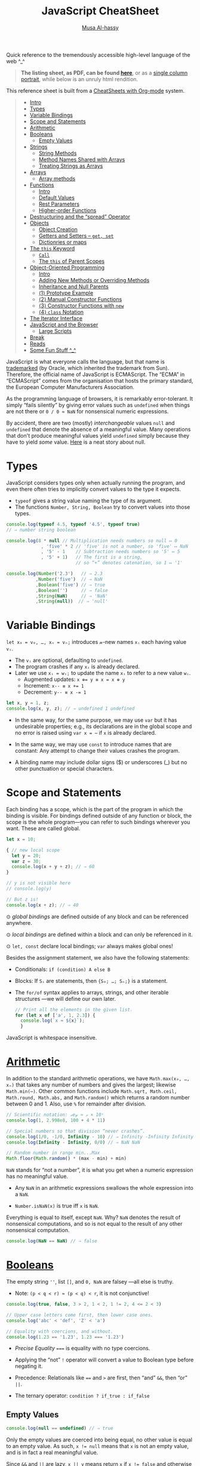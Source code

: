 # Created 2020-03-13 Fri 05:54
#+OPTIONS: toc:nil d:nil
#+OPTIONS: toc:nil
#+OPTIONS: toc:nil d:nil
#+TITLE: JavaScript CheatSheet
#+AUTHOR: [[http://www.cas.mcmaster.ca/~alhassm/][Musa Al-hassy]]
#+export_file_name: README.org

Quick reference to the tremendously accessible high-level language of the web ^_^

#+begin_quote
*The listing sheet, as PDF, can be found
 [[https://alhassy.github.io/JavaScriptCheatSheet/CheatSheet.pdf][here]]*,
 or as a [[https://alhassy.github.io/JavaScriptCheatSheet/CheatSheet_Portrait.pdf][single column portrait]],
 while below is an unruly html rendition.
#+end_quote

This reference sheet is built from a
[[https://github.com/alhassy/CheatSheet][CheatSheets with Org-mode]]
system.

#+toc: headlines 2
#+macro: blurb Quick reference to the tremendously accessible high-level language of the web ^_^

#+latex_header: \usepackage{titling,parskip}
#+latex_header: \usepackage{eufrak} % for mathfrak fonts
#+latex_header: \usepackage{multicol,xparse,newunicodechar}

#+latex_header: \usepackage{etoolbox}

#+latex_header: \newif\iflandscape
#+latex_header: \landscapetrue

#+latex_header_extra: \iflandscape \usepackage[landscape, margin=0.5in]{geometry} \else \usepackage[margin=0.5in]{geometry} \fi

#+latex_header: \def\cheatsheetcols{2}
#+latex_header: \AfterEndPreamble{\begin{multicols}{\cheatsheetcols}}
#+latex_header: \AtEndDocument{ \end{multicols} }

#+latex_header: \let\multicolmulticols\multicols
#+latex_header: \let\endmulticolmulticols\endmulticols
#+latex_header: \RenewDocumentEnvironment{multicols}{mO{}}{\ifnum#1=1 #2 \def\columnbreak{} \else \multicolmulticols{#1}[#2] \fi}{\ifnum#1=1 \else \endmulticolmulticols\fi}

#+latex_header: \def\maketitle{}
#+latex: \fontsize{9}{10}\selectfont

#+latex_header: \def\cheatsheeturl{}

#+latex_header: \usepackage[dvipsnames]{xcolor} % named colours
#+latex: \definecolor{grey}{rgb}{0.5,0.5,0.5}

#+latex_header: \usepackage{color}
#+latex_header: \definecolor{darkgreen}{rgb}{0.0, 0.3, 0.1}
#+latex_header: \definecolor{darkblue}{rgb}{0.0, 0.1, 0.3}
#+latex_header: \hypersetup{colorlinks,linkcolor=darkblue,citecolor=darkblue,urlcolor=darkgreen}

#+latex_header: \setlength{\parindent}{0pt}


#+latex_header: \def\cheatsheetitemsep{-0.5em}
#+latex_header: \let\olditem\item
#+latex_header_extra: \def\item{\vspace{\cheatsheetitemsep}\olditem}

#+latex_header: \usepackage{CheatSheet/UnicodeSymbols}

#+latex_header: \makeatletter
#+latex_header: \AtBeginEnvironment{minted}{\dontdofcolorbox}
#+latex_header: \def\dontdofcolorbox{\renewcommand\fcolorbox[4][]{##4}}
#+latex_header: \makeatother



#+latex_header: \RequirePackage{fancyvrb}
#+latex_header: \DefineVerbatimEnvironment{verbatim}{Verbatim}{fontsize=\scriptsize}


#+latex_header: \def\cheatsheeturl{https://github.com/alhassy/JavaScriptCheatSheet}

#+latex_header: \def\cheatsheetcols{2}
#+latex_header: \landscapetrue
#+latex_header: \def\cheatsheetitemsep{-0.5em}

#+latex_header: \newunicodechar{𝑻}{\ensuremath{T}}
#+latex_header: \newunicodechar{⊕}{\ensuremath{\oplus}}
#+latex_header: \newunicodechar{≈}{\ensuremath{\approx}}

#+latex_header: \newunicodechar{𝓍}{\ensuremath{x}}
#+latex_header: \newunicodechar{𝓎}{\ensuremath{y}}
#+latex_header: \newunicodechar{𝓈}{\ensuremath{s}}
#+latex_header: \newunicodechar{𝓌}{\ensuremath{w}}
#+latex_header: \newunicodechar{𝓋}{\ensuremath{v}}

#+latex_header: \newunicodechar{ʸ}{\ensuremath{^y}}
#+latex_header: \newunicodechar{₋}{\ensuremath{_{-}}}
#+latex_header: \newunicodechar{₁}{\ensuremath{_1}}

#+begin_quote
- [[#intro][Intro]]
- [[#types][Types]]
- [[#variable-bindings][Variable Bindings]]
- [[#scope-and-statements][Scope and Statements]]
- [[#arithmetic][Arithmetic]]
- [[#booleans][Booleans]]
  - [[#empty-values][Empty Values]]
- [[#strings][Strings]]
  - [[#string-methods][String Methods]]
  - [[#method-names-shared-with-arrays][Method Names Shared with Arrays]]
  - [[#treating-strings-as-arrays][Treating Strings as Arrays]]
- [[#arrays][Arrays]]
  - [[#array-methods][Array methods]]
- [[#functions][Functions]]
  - [[#intro-1][Intro]]
  - [[#default-values][Default Values]]
  - [[#rest-parameters][Rest Parameters]]
  - [[#higher-order-functions][Higher-order Functions]]
- [[#destructuring-and-the-spread-operator][Destructuring and the “spread” Operator]]
- [[#objects][Objects]]
  - [[#object-creation][Object Creation]]
  - [[#getters-and-setters----get-set][Getters and Setters -- ~get, set~]]
  - [[#dictionries-or-maps][Dictionries or maps]]
- [[#the-this-keyword][The ~this~ Keyword]]
  - [[#call][~Call~]]
  - [[#the-this-of-parent-scopes][The ~this~ of Parent Scopes]]
- [[#object-oriented-programming][Object-Oriented Programming]]
  - [[#intro-2][Intro]]
  - [[#adding-new-methods-or-overriding-methods][Adding New Methods or Overriding Methods]]
  - [[#inheritance-and-null-parents][Inheritance and Null Parents]]
  - [[#1-prototype-example][⟨1⟩ Prototype Example]]
  - [[#2-manual-constructor-functions][⟨2⟩ Manual Constructor Functions]]
  - [[#3-constructor-functions-with-new][⟨3⟩ Constructor Functions with ~new~]]
  - [[#4-class-notation][⟨4⟩ ~class~ Notation]]
- [[#the-iterator-interface][The Iterator Interface]]
- [[#javascript-and-the-browser][JavaScript and the Browser]]
  - [[#large-scripts][Large Scripts]]
- [[#break][Break]]
- [[#reads][Reads]]
- [[#some-fun-stuff-_][Some Fun Stuff ^_^]]
#+end_quote

#+latex: \vspace{1em}

JavaScript is what everyone calls the language, but that name is [[https://softwareengineering.stackexchange.com/questions/135905/legal-ramifications-of-use-of-the-javascript-trademark][trademarked]] (by
Oracle, which inherited the trademark from Sun). Therefore, the official name of
JavaScript is ECMAScript. The “ECMA” in “ECMAScript” comes from the organisation
that hosts the primary standard, the European Computer Manufacturers
Association.

As the programming language of browsers, it is remarkably error-tolerant. It
simply “fails silently” by giving error values such as ~undefined~ when things
are not there or ~0 / 0 ≈ NaN~ for nonsensical numeric expressions.

By accident, there are two (mostly) /interchangeable/ values ~null~ and
~undefined~ that denote the absence of a meaningful value. Many operations that
don't produce meaningful values yield ~undefined~ simply because they have to
yield /some/ value. [[https://funcall.blogspot.com/2007/11/in-kingdom-of-nouns.html?m=1][Here]] is a neat story about null.

#+latex: \vspace{-1em}
* Types

JavaScript considers types only when actually running the program, and even
there often tries to implicitly convert values to the type it expects.

- ~typeof~ gives a string value naming the type of its argument.
- The functions ~Number, String, Boolean~ try to convert values into those
  types.
#+begin_src js
  console.log(typeof 4.5, typeof '4.5', typeof true)
  // ⇒ number string boolean

  console.log(8 * null // Multiplication needs numbers so null ↦ 0
               , 'five' * 2 // 'five' is not a number, so 'five' ↦ NaN
               , '5' - 1    // Subtraction needs numbers so '5' ↦ 5
               , '5' + 1)   // The first is a string, 
                            // so “+” denotes catenation, so 1 ↦ '1'

  console.log(Number('2.3')   // ⇒ 2.3
             ,Number('five')  // ⇒ NaN
             ,Boolean('five') // ⇒ true
             ,Boolean('')     // ⇒ false
             ,String(NaN)     // ⇒ 'NaN'
             ,String(null))  // ⇒ 'null'
#+end_src

#+results: 
: 2.3 NaN true false NaN null
#+latex: \vspace{-1em}
* Variable Bindings

~let x₀ = v₀, …, xₙ = vₙ;~ introduces 𝓃-new names ~xᵢ~ each having value ~vᵢ~.
- The ~vᵢ~ are optional, defaulting to ~undefined~.
- The program crashes if any ~xᵢ~ is already declared.
- Later we use ~xᵢ = wᵢ;~ to update the name ~xᵢ~ to refer to a new value
  ~wᵢ~.
  - Augmented updates: ~x ⊕= y ≡ x = x ⊕ y~
  - Increment: ~x-- ≡ x += 1~
  - Decrement: ~y-- ≡ x -= 1~

#+begin_src js
  let x, y = 1, z;
  console.log(x, y, z); // ⇒ undefined 1 undefined
#+end_src

- In the same way, for the same purpose, we may use ~var~ but it has undesirable
  properties; e.g., its declarations are in the global scope and no error is
  raised using ~var x = ⋯~ if ~x~ is already declared.

- In the same way, we may use ~const~ to introduce names that are constant: Any
  attempt to change their values crashes the program.

- A binding name may include dollar signs ($) or underscores (_) but no other
  punctuation or special characters.

* Scope and Statements

Each binding has a scope, which is the part of the program in which
the binding is visible. For bindings defined outside of any function
or block, the scope is the whole program—you can refer to such
bindings wherever you want. These are called global.

#+begin_parallel
#+begin_src js
  let x = 10;

  { // new local scope
    let y = 20;
    var z = 30;
    console.log(x + y + z); // ⇒ 60
  }

  // y is not visible here
  // console.log(y)

  // But z is!
  console.log(x + z); // ⇒ 40
#+end_src

#+latex: \columnbreak

#+latex: \vspace{2em}
⊙ /global bindings/ are defined outside of any block and can be referenced anywhere.

#+latex: \vspace{1em}
⊙ /local bindings/ are defined within a block and can only be referenced in it.

#+latex: \vspace{1em}
⊙ =let, const= declare local bindings;  =var= always makes global ones!
#+end_parallel


Besides the assignment statement, we also have the following statements:
- Conditionals:
  ~if (condition) A else B~
- Blocks:
  If ~Sᵢ~ are statements, then ~{S₀; …; Sₙ;}~ is a statement.
- The ~for/of~ syntax applies to arrays, strings, and other iterable structures
  ---we will define our own later.  
  #+begin_src js
    // Print all the elements in the given list.
    for (let x of ['a', 1, 2.3]) {
      console.log(`x ≈ ${x}`);
      }
  #+end_src

JavaScript is whitespace insensitive.

#+latex: \vspace{-1em}
* [[https://developer.mozilla.org/en-US/docs/Web/JavaScript/Reference/Global_Objects/Number][Arithmetic]]

In addition to the standard arithmetic operations, we have ~Math.max(x₀, …, xₙ)~
that takes any number of numbers and gives the largest; likewise ~Math.min(⋯)~.
Other common functions include ~Math.sqrt, Math.ceil, Math.round, Math.abs,~ and
~Math.random()~ which returns a random number between 0 and 1.
Also, use ~%~ for remainder after division.

#+begin_src js
  // Scientific notation: 𝓍e𝓎 ≈ 𝓍 × 10ʸ
  console.log(1, 2.998e8, 100 + 4 * 11)

  // Special numbers so that division “never crashes”.
  console.log(1/0, -1/0, Infinity - 10) // ⇒ Infinity -Infinity Infinity
  console.log(Infinity - Infinity, 0/0) // ⇒ NaN NaN

  // Random number in range min...Max
  Math.floor(Math.random() * (max - min) + min)
#+end_src

~NaN~ stands for “not a number”, it is what you get when a numeric expression
    has no meaningful value.

- Any ~NaN~ in an arithmetic expressions swallows the whole expression into a ~NaN~.

- ~Number.isNaN(x)~ is true iff ~x~ is ~NaN~.

Everything is equal to itself, except ~NaN~. Why? ~NaN~ denotes the result of
nonsensical computations, and so is not equal to the result of any other
nonsensical computation.
#+begin_src js
  console.log(NaN == NaN) // ⇒ false
#+end_src

#+results: 
: false

* [[https://developer.mozilla.org/en-US/docs/Web/JavaScript/Reference/Global_Objects/Boolean][Booleans]]

The empty string =''=, list =[]=, and ~0, NaN~ are falsey ---all else is truthy.
- Note: ~(p < q < r) ≈ (p < q) < r~, it is not conjunctive!

#+begin_src js
  console.log(true, false, 3 > 2, 1 < 2, 1 != 2, 4 <= 2 < 3)

  // Upper case letters come first, then lower case ones.
  console.log('abc' < 'def', 'Z' < 'a')

  // Equality with coercions, and without.
  console.log(1.23 == '1.23', 1.23 === '1.23')
#+end_src

#+results: 
: true false true true true true false
: true true
: true false


- /Precise Equality/ ~===~ is equality with no type coercions.

- Applying the “not” =!= operator will convert a value to Boolean type before negating
  it.

- Precedence: Relationals like ~==~ and ~>~ are first, then “and” ~&&~, then “or” ~||~.

- The ternary operator: =condition ? if_true : if_false=

** Empty Values

#+begin_src js
  console.log(null == undefined) // ⇒ true
#+end_src

#+results: 
: true


Only the empty values are coerced into being equal, no other value
is equal to an empty value. As such, ~x != null~ means that ~x~ is not an
empty value, and is in fact a real meaningful value.

Since ~&&~ and ~||~ are lazy, ~x || y~ means return ~x~ if ~x != false~
and otherwise return ~y~; i.e., /give me x if it's non-empty, else y/.

Likewise, ~x && y~ means /give me y, if x is nonempty, else give me the particular
empty value x/.

#+begin_src js
  console.log( 4  == 3   && 4   // 3 is truthy 
             ,''  == ''  && 4   // '' is falsey
             ,'H' == 'H' && 4   // 'H' is truthy
             , 0  == 0   && 4   // 0 is falsey
             , 4  == 0   || 4   // 0 is falsey
             )
#+end_src

#+results: 
* [[https://developer.mozilla.org/en-US/docs/Web/JavaScript/Reference/Global_Objects/String][Strings]]

Any pair of matching single-quotes, backticks, or double-quotes will produce a
string literal. However, backticks come with extra support: They can span
multiple lines and produce /formatted strings/, where an expression can be
evaluated if it is enclosed in ~${⋯}~.

#+begin_src js
  console.log(`half of 100 is ${100 / 2}`) // ⇒ half of 100 is 50
#+end_src

** String Methods

- ~s.repeat(𝓃)~ ≈ Get a new string by gluing 𝓃-copies of the string 𝓈.
- Trim removes spaces, newlines, tabs, and other whitespace from the start and end of a string.
  #+begin_src js
    console.log("  okay \n ".trim()); // ⇒ okay
  #+end_src
- ~s.toUpperCase()~ and ~s.toLowerCase()~ to change case.
- ~𝓈.padStart(𝓁, 𝓅)~ ≈ Ensure 𝓈 is of length ≥ 𝓁 by padding it with 𝓅 at the start.
  #+begin_src js
    console.log(String(6).padStart(3, "0")); // ⇒ 006
  #+end_src
- ~𝓈.replace(/./g, c => p(c) ? f(c) : '')~ ≈ Keep only the characters that
  satisfy predicate ~p~, then transform them via ~f~.
  #+begin_src js
    let s = 'abcde'.replace(/./g, c => 'ace'.includes(c) ? c.toUpperCase() : '')
    console.log(s); // ⇒ ACE
  #+end_src

** Method Names Shared with Arrays

The following methods also apply to arrays.
- ~s.length~ ⇒ Length of string
- ~s[𝒾]~ ⇒ Get the 𝒾-th character from the start
  - Unless ~0 ≤ 𝒾 < s.length~, we have ~s[𝒾] = undefined~.
- ~s.concat(t)~ ⇒ Glue together two strings into one longer string; i.e., ~s + t~.
  #+begin_src js
    console.log(('cat' + 'enation').toUpperCase()) // ⇒ CATENATION
  #+end_src
- ~s.includes(t)~ ⇒ Does ~s~ contain ~t~ as a substring?
- ~s.indexOf(t)~ ⇒ Where does substring ~t~ start in ~s~, or -1 if it's not in ~s~.
  - To search from the end instead of the start, use ~lastIndexOf~.
- ~s.slice(𝓂,𝓃)~ ⇒ Get the substring between indices 𝓂 (inclusive) and 𝓃 (exclusive).
  - 𝓃 is optional, defaulting to ~s.length~.
  - If 𝓃 is negative, it means start from the end: ~s.slice(-𝓃) ≈ s.slice(s.length - 𝓃)~.
  - ~s.slice()~ ⇒ Gives a copy of ~s~.

** Treating Strings as Arrays

- There is no character type, instead characters are just strings of length 1.
- You can “split” a string on every occurrence of another string to get a list
  of words, and which you can “join” to get a new sentence. ~𝓈.split(𝒹).join(𝒹) ≈ 𝓈~.
- To treat a string as an array of characters, so we can apply array only methods such
  as ~f = reverse~, we can use split and join:
  | ~𝓈.split('').f().join('')~ |
- Keeping certain characters is best done with regular expressions.

* [[https://developer.mozilla.org/en-US/docs/Web/JavaScript/Reference/Global_Objects/Array][Arrays]]
Array indexing, ~arr[𝒾]~, yields the 𝒾-th element from the start; i.e., the
number of items to skip; whence ~arr[0]~ is the first element.

#+begin_parallel
#+begin_src js
  let numbers = [];

  numbers.push(2);
  numbers.push(5);
  numbers.push(7);

  // or 
  numbers = [2, 5, 7]

  console.log(numbers[2]); // ⇒ 7
  let last = numbers.pop() // ⇒ 7
  console.log(numbers) // ⇒ [ 2, 5 ]

  // ⇒ undefined
  console.log(numbers[2]);

  // Is an element in the array? No.
  console.log(numbers.includes(7)) 

  numbers  = numbers.concat('ola')
  console.log(numbers)
  // ⇒ [ 2, 5, 'ola' ]

  console.log(numbers.reverse()) 
  // ⇒ [ 'ola', 5, 2 ]
#+end_src

#+results: 
: 7
: [ 2, 5 ]
: undefined
: false
: [ 2, 5, 'ola' ]
: [ 'ola', 5, 2 ]
#+end_parallel

#+latex: \vspace{-1em}
(*Stack*) The push method adds values to the end of an array, and the pop method
does the opposite, removing the last value in the array and returning it.
(*Queue*) The corresponding methods for adding and removing things at the start
of an array are called ~unshift~ and ~shift~, respectively.

Arrays have the following methods, which behave similar to the string ones from earlier.
| ~length~ | ~concat~ | ~includes~ | ~indexOf~ | ~lastIndexOf~ | ~slice~ |

One difference is that unlike string's ~indexOf~, which searches for substrings, array's
~indexOf~ searches for a specific value, a single element.

#+begin_src js
  console.log([1, 2, 3, 2, 1].indexOf(2));     // ⇒ 1
  console.log([1, 2, 3, 2, 1].lastIndexOf(2)); // ⇒ 3
#+end_src

The ~concat~ method can be used to glue arrays together to create a new array,
similar to what the ~+~ operator does for strings.
- If you pass ~concat~ an argument that is not an array, that value will be added
  to the new array as if it were a one-element array. This is a ~push~.

~Array(𝓃).fill(𝓍)~ ≈ Get a new array of 𝓃-copies of element 𝓍.
** Array methods

#+latex: \vspace{1em}

- ~xs.forEach(a)~ to loop over the elements in an array and perform action ~a~.
- ~xs.filter(p)~ returns a new array containing only the elements that pass the predicate ~p~.
- ~xs.map(f)~  transforms an array by putting each element through the function ~f~.
- ~xs.reduce(f, e)~ combines all the elements in an array into a single value. 
  - We can omit the starting value ~e~ if the array ~xs~ is non-empty,
    in which case ~e~ is taken to be the first element ~xs[0]~.
- ~xs.some(p)~ tests whether any element matches a given predicate function ~p~.
  - ~xs.every(p)~ tests if every element of ~xs~ satisfies ~p~.
- ~xs.findIndex(p)~ finds the position of the first element that matches the predicate ~p~.

With the exception of ~forEach~, the above functions do not modify the array
they are given.

#+begin_src js
  // Print the elements of the given array
  [`a`, `b`, `c`].forEach(l => console.log(l));

  // ∃/∀
  console.log([1, 2, 3].some(e => e == 2))  // true
  console.log([1, 2, 3].every(e => e == 2)) // false

  // Sum the elements of an array
  console.log([1, 2, 3, 4].reduce((soFar, current) => soFar + current)); // ⇒ 10

  // flatten an array of arrays
  let flatten = (xss) => xss.reduce((sofar, xs) => sofar.concat(xs), [])

  let arrays = [[1, 2, 3], [4, 5], [6]]; 
  console.log(flatten(arrays)) // ⇒ [ 1, 2, 3, 4, 5, 6 ]
#+end_src

Higher-order functions start to shine when you need to compose operations.

* [[https://developer.mozilla.org/en-US/docs/Web/JavaScript/Reference/Global_Objects/Function][Functions]]

Function values can do all the things that other values can do; i.e., they can
be used in arbitrary expressions; e.g., a binding that holds a function is still
just a regular binding and can, if not constant, be assigned a new value.

- A ~function~ definition is a regular binding where the value of the binding is a
  function.

  Functions declared using the top-level ~function~ keyword may be used before
  their declarations.

#+begin_parallel


#+begin_src js
  const square = function(x) {
    return x * x;
  };

  console.log(square(12)); // ⇒ 144
#+end_src

#+begin_src js
  // Shorter way to define functions
  console.log(square2(12));
  function square2(x) {
    return x * x;
  }
#+end_src
#+end_parallel

#+latex: \vspace{-0.5em}
- A ~return~ keyword without an expression after it will cause the
  function to return ~undefined~.

- Functions that don’t have a ~return~ statement at all, similarly return
  ~undefined~.

- Declaring ~function f (⋯) {⋯}~ will not raise a warning if the name ~f~
  is already in use ---similar to ~var~.

- One may also define functions using “arrow” notation: ~(x₀, …, xₙ) => ⋯~.
  - When there is only one parameter name, you can omit the parentheses around
    the parameter list.
  - If the body is a single expression, rather than a (multi-line) block in
    braces, that expression will be returned from the function.

  So, these two definitions of square do the same thing:  
  #+begin_src js
    const square1 = (x) => { return x * x; };
    const square2 =  x  => x * x;
  #+end_src

#+latex: \vspace{-0.5em}
As will be seen, arrow functions are [[https://stackoverflow.com/a/34361380/3550444][not exactly]] the same as declared functions.

*JavaScript is extremely fault-tolerant:* If we give a function more arguments
than it needs, the extra arguments are just ignored.
If we give it too few arguments, the missing arguments are assigned ~undefined~.

#+begin_src js
  // Extra arguments are ignored
  console.log(square(4, true, "hedgehog")); // ⇒ 16

  // No longer a function!
  square = 'g'
#+end_src
** Default Values

(*Default Values*)
If you write an = operator after a parameter, followed by an expression, the
value of that expression will replace the argument when it is not given.

#+begin_src js
  let square = (x = 1) => x * x;
  console.log(square(3)); // ⇒ 9
  console.log(square());  // ⇒ 1
#+end_src

** Rest Parameters

(*Rest Parameters*)
It can be useful for a function to accept any number of arguments. For example,
~Math.max~ computes the maximum of all the arguments it is given. To write such
a function, you put three dots before the function’s last parameter, which is called
“the rest parameter” and it is treated as an array containing all further arguments.

#+begin_parallel
#+begin_src js
  function max(...numbers) {
    let result = -Infinity;
    for (let number of numbers) {
      if (number > result)
        result = number;
    }
    return result;
  }

  console.log(max(4, 1, 9, -2));  // ⇒ 9
#+end_src
#+latex: \columnbreak
You can use a similar three-dot notation to call a function with an array of arguments.
#+latex: \vspace{1em}
#+begin_src js
  let numbers = [5, 1, 7];
  console.log(max(...numbers));
  // ⇒ 7
#+end_src
#+end_parallel

This “spreads” out the array into the function call, passing its elements as
separate arguments. It is possible to include an array like that along with
other arguments, as in ~max(9, ...numbers, 2)~.

** Higher-order Functions

*Higher-order functions* allow us to abstract over actions, not just values.
They come in several forms. 

For example, we can have functions that create new functions.
#+begin_src js
  let greaterThan   = n => (m => m > n);
  let greaterThan10 = greaterThan(10);
  console.log(greaterThan10(11)); // ⇒ true
#+end_src

And we can have functions that change other functions. (*Decorators*)

#+begin_src js
  function noisy(f) {
    return (...args) => {
      let result = f(...args);
      console.log(`Called: ${f.name}(${args}) ≈ ${result}`);
      return result;
    };
  }
  noisy(Math.min)(3, 2, 1); // Called: min(3,2,1) ≈ 1
#+end_src

We can even write functions that provide new types of control flow.

#+begin_parallel
#+begin_src js
  function unless(test, then) {
    if (!test) then();
  }
#+end_src
#+latex: \columnbreak
#+begin_src js
  let n = 8;
  unless(n % 2 == 1, () => {
      console.log(n, "is even");
    });
  // ⇒ 8 is even
#+end_src
#+end_parallel

#+latex: \vspace{-2em}
* Destructuring and the “spread” Operator

If you know the value you are binding is an array/object, you can use []/{} brackets
to “look inside” of the value, binding its contents.

#+latex: \vspace{-0.3em}
One of the reasons the ~doit~ function below is awkward to read is that we have
a binding pointing at our array, but we’d much prefer to have bindings for the
elements of the array, whence the second definition of ~doit~.

#+latex: \vspace{-0.3em}
#+begin_src js
  let xs = [9, 11, 22, 666, 999];

  // The following are the same.
  function doit(xs){ return xs[0] + xs[1] + xs[2]; }
  function doit([x, y, z]) {return x + y + z; }
  //
  // Only first three items accessed in “doit”; extra args are ignored as usual.
  console.log(doit(xs)) 

  // Destructuring to get first three elements and remaining
  let x = xs[0], y = xs[1], z = xs[2], ws = xs.slice(3);
  console.log(x, y, z, ws) // ⇒ 9 11 22 [ 666, 999 ]
  // Nice! Same thing.
  let [a, b, c, ...ds] = xs 
  console.log(a, b, c, ds) // ⇒ 9 11 22 [ 666, 999 ]

  // Destructuring to get first and remaining elements
  let [head, ...tail] = xs
  console.log(head, tail) // ⇒ 9 [ 11, 22, 666, 999 ]

  // Destructuring on an object to get two properties and the remaining subobject 
  let {name, age, ...more} = {name: "Musa", age: 72, x: 1, y: 2}
  console.log(name, age, more) // ⇒ Musa 72 { x: 1, y: 2 }

  // Destructuring: Simultaneous assignment!
  var p = 1, q = 2    // ⇒ 1, 2
  var [p, q] = [q, p] // swap them
  console.log(p, q)   // ⇒ 2, 1

  // Unpacking: f(...[x₀, …, xₙ]) ≈ f(x₀, …, xₙ)
  console.log(Math.min(...xs)) // ⇒ 9

  // Unpacking: Merging arrays/objects
  let ys = [1, ...xs, 2, 3] // ⇒ 1, 9, 11, 22, 666, 999, 2, 3
  let zs = {w: 0, ...more, z: 3} // ⇒ { w: 0, x: 1, y: 2, z: 3 }

  // Updating a property, a key-value pair
  zs = {...zs, w: -1} // ⇒ { w: -1, x: 1, y: 2, z: 3 }
#+end_src

Note that if you try to destructure ~null~ or ~undefined~, you get an error,
much as you would if you directly try to access a property of those values.

#+begin_src js
     let {x₀, …, xₙ, ...𝓌} = 𝓋                                       
  ≡ let x₀ = 𝓋.x₀, …, xₙ = 𝓋.xₙ; 𝓌 = 𝓋; delete 𝓌.x₀, …, delete 𝓌.xₙ
#+end_src

As usual, in arrow functions, we may destructure according to the shape
of the elements of the array; e.g., if they are lists of at least length 2
we use ~(soFar, [x, y]) => ⋯~. This may be useful in higher order functions
such as ~map, filter, reduce~.

* [[https://developer.mozilla.org/en-US/docs/Web/JavaScript/Reference/Global_Objects/Object][Objects]]

Objects and arrays (which are a specific kind of object) provide ways to group
several values into a single value. Conceptually, this allows us to put a bunch
of related things in a bag and run around with the bag, instead of wrapping our
arms around all of the individual things and trying to hold on to them
separately. These “things” are called /properties/.

Arrays are just a kind of object specialised for storing sequences of things.

** Object Creation

Values of the type /object/ are arbitrary collections of properties. One way to
create an object is by using braces as an expression that lists properties as /“name:value”/
pairs.

1. Almost all JavaScript /values/ have properties. The exceptions are ~null~ and
   ~undefined~. If you try to access a property on one of these nonvalues, you get
   an error. Properties are accessed using ~value.prop~ or ~value["prop"]~.

2. Whereas ~value.x~ fetches the property of value named /x/, ~value[e]~ tries to
   evaluate the expression ~e~ and uses the result, converted to a string, as the
   property name.

3. The dot notation only works with properties whose names look like valid
   (variable) binding names. So if you want to access a property named ~2~ or ~John
      Doe~, you must use square brackets: ~value[2]~ or ~value["John Doe"]~.

4. Unless ~value~ contains a property ~x~, we have ~value.x ≈ undefined~.
   - Hence, out of bounds indexing results in ~undefined~.

5. Notice that the ~this~ keyword allows us to refer to other parts of /this/
   object literal. Above, ~info~ used the ~person~ object's information, whereas
   ~speak~ did not. The ~“this”~ keyword is covered in more detail below.

6. Variables names in an object literal, like ~languages~, denote a shorthand
   for a property with the same and value, but otherwise is no longer related to
   that binding.

   This is useful if we want multiple objects to have the same binding; e.g.,
   with ~let x = ⋯, a = {name: 'a', x}, b = {name: 'b', x}~, both objects have
   a ~x~ property: ~a.x~ and ~b.x~.

7. We cannot dynamically attach new properties to the atomic types String, Number, Boolean;   
   e.g., ~let x = 2; x.vest = 'purple'; console.log(x.vest);~ prints ~undefined~.
   We can write it, but they “don't stick”.

8. Below, we could have begun with the empty object then added properties dynamically:
   ~let person = {}; person.name = `musa`; person.age = 29; …~.

#+latex: \columnbreak
#+begin_src js
  let languages = ['js', 'python', 'lisp']
  let person = { name: 'musa'
               , age: 27
               , 'favourite number': 1
               , languages // Shorthand for “languages: ['js', 'python', 'lisp']”
               , age: 29  // Later bindings override earlier ones.
               // Two ways to attach methods; the second is a shorthand.
               , speak: () => `Salamun Alaykum! Hello!`
               , info () { return `${this.name} is ${this.age} years old!`; }
               };

  console.log(person.age) // ⇒ 29

  // Trying to access non-existent properties
  // Reading a property that doesn’t exist will give you the value undefined.
  console.log(person.height) // ⇒ undefined
              
  // Is the property “name” in object “person”?
  console.log('name' in person); // ⇒ true

  // Updating a (computed) property
  let prop = 'favourite' + ' ' + 'number'
  person['favourite number'] = 1792       
  console.log(person[prop]) // ⇒ 1792

  // Dynamically adding a new property
  person.vest = 'purple'
  console.log(person.vest) // ⇒ purple

  // Discard a property
  delete person['favourite number']

  // Get the list of property names that an object *currently* has.
  console.log(Object.keys(person)) // ⇒ [ 'name', 'age', 'languages', 'vest' ]

  // Variables can contribute to object definitions, but are otherwise unrelated.
  languages = ['C#', 'Ruby', 'Prolog']
  console.log(person.languages) // ⇒ [ 'js', 'python', 'lisp' ]

  // Calling an object's methods
  console.log(person.speak()) // ⇒ Salamun Alaykum! Hello!
  console.log(person.info())  // ⇒ musa is 29 years old!
#+end_src

** Getters and Setters -- ~get, set~

You can define getters and setters to secretly call methods every time an
object’s property is accessed. E.g., below ~num~ lets you read and write
~value~ as any number, but internally the getter method is called which only
shows you the value's remainder after division by the modulus property.

#+latex: \vspace{-1em}
#+begin_src js
  let num = { modulus: 10
            , get value() { return this._secret % this.modulus; }
            , set value(val) { this._secret = val; } }
#+end_src

#+begin_parallel
#+begin_src js
  num.value = 99
  console.log(num._secret) // ⇒ 99
#+end_src
#+latex: \columnbreak
#+begin_src js
  console.log(num.value) // ⇒ 9
  num.modulus = 12;
  console.log(num.value) // ⇒ 3
#+end_src
#+end_parallel

#+latex: \vspace{-1.5em}
- Exercise: Make an object ~num~ such that ~num.value~ varies, returning
  a random number less than 100, each time it's accessed.

Using ~get, set~ is a way to furnish prototypes with well-behaved properties
that are readable or writable, or both.

** Dictionries or maps

An object can also be used as a /“key:value”/ dictionary: When we ‘look-up’ a key,
we find a particular value. E.g., with ~ages = {mark: 12, james: 23, larry: 42}~
we use ~ages.mark~ to find Mark's age.

Similarly, objects can be used to simulate /keyword arguments/ in function calls.

#+latex: \vspace{-1em}
* The ~this~ Keyword

Usually a method needs to do something with the object it was called on. When a
function is called as a method --- looked up as a property and immediately
called, as in ~object.method()~ —-- the binding called ~this~ in its body
automatically points at the object that it was called on.

#+begin_src js
  function speak(line) {
    console.log(`The ${this.type} rabbit says '${line}'`);
  }
  let whiteRabbit  = {type: "white", speak};
  let hungryRabbit = {type: "hungry", speak};

  whiteRabbit.speak("Hola!"); // ⇒ The white rabbit says 'Hola!'
  hungryRabbit.speak("Hey!")  // ⇒ The hungry rabbit says 'Hey!'
#+end_src

** ~Call~
You can think of ~this~ as an extra parameter that is passed in a different way.
If you want to pass it explicitly, you can use a function’s ~call~ method, which
takes the ~this~ value as its first argument and treats further arguments as
normal parameters.

#+begin_src js
  speak.call(hungryRabbit, "Burp!");
  // ⇒ The hungry rabbit says 'Burp!'
#+end_src

With ~call~, an object can use a method belonging to another object. E.g., below
we use ~whiteRabbit~'s speaking method with its ~this~ keywords referring to
~exoticRabbit~.

#+begin_src js
  let exoticRabbit = {type: 'exotic'}

  whiteRabbit.speak.call(exoticRabbit, `Jambo!`) 
  // ⇒ The exotic rabbit says 'Jambo!'
#+end_src

#+results: 

** The ~this~ of Parent Scopes
Since each function has its own ~this~ binding, whose value depends on the way it
is called, you cannot refer to the ~this~ of the wrapping scope in a regular
function defined with the function keyword.

Arrow functions are different ---they do not bind their own ~this~ but can see the
~this~ binding of the scope around them. Thus, you can do something like the
following code, which references ~this~ from inside a local function:
#+begin_src js
  function normalise() {
    console.log(this.coords.map(n => n / this.length));
  }
  normalise.call({coords: [0, 2, 3], length: 5}); // ⇒ [0, 0.4, 0.6]
#+end_src

If we had written the argument to ~map~ using the ~function~ keyword, the code wouldn’t work.

* Object-Oriented Programming

In English, /prototype/ means a preliminary model of something from which
other forms are developed or /copied/. As such, a /prototypical/ object
is an object denoting the original or typical form of something.

In addition to their properties, JavaScript objects also have prototype ---i.e.,
another object that is used as a source of additional properties. When an object
gets a request for a property that it does not have, its prototype will be
searched for the property, then the prototype’s prototype, and so on.

- ~Object.getPrototypeOf(x)~ returns the prototype of an object ~x~.

For example, arrays are derived from ~Array.prototype~ which is derived from
~Object.prototype~ ---which is the great ancestral prototype, the entity behind
almost all object. ~Object.prototype~ provides a few methods that show up in all
objects, such as ~toString~, which converts an object to a string representation.

- We can use the ~Object.getOwnPropertyNames(x)~ to get all the property names
  linked to object ~x~.

It is occasionally useful to know whether an object was derived from a specific
class. For this, JavaScript provides a binary operator called ~instanceof~.
Almost every object is an instance of Object.

- ~𝓍 instanceof 𝓎  ≈  Object.getPrototypeOf(𝓍) == 𝓎.prototype~

#+begin_src js
   // “Object” includes “toString”, and some other technical utilities.
   console.log(Object.getOwnPropertyNames(Object.prototype))

  // Some true facts
  console.log( {}       instanceof Object
             , []       instanceof Array
             , Math.max instanceof Function
             , Math.max instanceof Object) // Since Function derives from Object

  // “Object” has no parent prototype.
  console.log(Object.getPrototypeOf(Object.prototype)); // ⇒ null
#+end_src
** Adding New Methods or Overriding Methods

(*Extension Methods / Open Classes*) To attach a new property to a ‘kind’ of
object, we simply need to attach it to the prototype ---since all those ‘kinds’
of objects use the prototype's properties.
Let's attach a new method that can be used with /any/ array.   

#+latex: \vspace{-0.5em}
#+begin_src js
  Array.prototype.max = function () { 
     console.log('ola'); return Math.max(...this)
     }

  console.log([3,1,5].max()); // ⇒ Prints “ola”, returns 5

  console.log(Object.getOwnPropertyNames(Array.prototype))
  // ⇒ Includes length, slice, …, and our new “max” from above
#+end_src

When you call the ~String~ function (which converts a value to a string) on an
object, it will call the ~toString~ method on that object to try to create a
meaningful string from it.

#+latex: \vspace{-0.5em}
#+begin_src js
  Array.prototype.toString = function() { return this.join(' and '); };
  console.log(String([1, 2, 3])) // ⇒ 1 and 2 and 3
#+end_src

(*Overriding*)
When you add a property to an object, whether it is present in the prototype or
not, the property is added to the object itself. If there was already a property
with the same name in the prototype, this property will no longer affect the
object, as it is now hidden behind the object’s own property.
#+latex: \vspace{-0.5em}

#+begin_parallel
#+begin_src js
  Array.prototype.colour = 'purple'

  let xs = [1, 2, 3]
  console.log(xs.colour) // ⇒ purple
#+end_src
#+latex: \columnbreak
#+begin_src js
  xs.colour = 'green'
  console.log(xs.colour) // ⇒ green

  console.log(Array.prototype.colour)
  // ⇒ purple 
#+end_src
#+end_parallel

#+latex: \vspace{-1em}

** Inheritance and Null Parents

You can use ~Object.create~ to create an object with a specific prototype.
The default prototype is ~Object.prototype~. For the most part,
~Object.create(someObject) ≈ { ...someObject }~; i.e., we /copy/ the properties
of ~someObject~ into an empty object, thereby treating ~someObject~ as a prototype
from which we will build more sophisticated objects.

Unlike other object-oriented languages where ~Object~ sits as the ancestor of /all/
objects, in JavaScript it is possible to create objects with no prototype parent!

#+begin_src js
  // Empty object that *does* derive from “Object”
  let basic = {}
  console.log( basic instanceof Object // ⇒ true
             , "toString" in basic)    // ⇒ true

  // Empty object that does not derive from “Object”
  let maximal = Object.create(null);
  console.log( maximal instanceof Object // ⇒ false
             , "toString" in maximal)    // ⇒ false
#+end_src

** ⟨1⟩ Prototype Example                                            :classes:

Prototypes let us define properties that are the same for all instances,
but properties that differ per instance are stored directly in the objects themselves.
E.g., the prototypical person acts as a container for the properties that are shared
by all people. An individual person object, like ~kathy~ below, contains properties
that apply only to itself, such as its name, and derives shared properties from
its prototype.

#+latex: \vspace{-0.5em}
#+begin_src js
  // An example object prototype
  let prototypicalPerson    = {};
  prototypicalPerson._world = 0;
  prototypicalPerson.speak  = function () {
    console.log(`I am ${this.name}, a ${this.job}, in a world of `
                 + `${prototypicalPerson._world} people.`) }
  prototypicalPerson.job = `farmer`;
  
  // Example use: Manually ensure the necessary properties are setup
  // and then manually increment the number of people in the world.
  let person = Object.create(prototypicalPerson);
  person.name = `jasim`;
  prototypicalPerson._world++;
  person.speak() // ⇒ I am jasim, a farmer, in a world of 1 people.

  // Another person requires just as much setup
  let kathy = { ...prototypicalPerson }; // Same as “Object.create(⋯)”
  kathy.name = `kathy`;
  prototypicalPerson._world++;
  kathy.speak() // ⇒ I am kathy, a farmer, in a world of 2 people.
#+end_src
** ⟨2⟩ Manual Constructor Functions                                 :classes:

#+latex: \vspace{0.5em}
| /Classes are prototypes along with constructor functions!/ |

A /class/ defines the shape of a kind of object; i.e., what properties it has;
e.g., a Person can ~speak~, as all people can, but should have its own ~name~
property to speak of. This idea is realised as a prototype along with a
/constructor/ function that ensures an instance object not only derives from the
proper prototype but also ensures it, itself, has the properties that instances
of the class are supposed to have.

#+begin_src js
  let prototypicalPerson    = {};
  prototypicalPerson._world = 0;
  prototypicalPerson.speak  = function () {
    console.log(`I am ${this.name}, a ${this.job}, in a world of `
                 + `${prototypicalPerson._world} people.`) }

  function makePerson(name, job = `farmer`) {
    let person  = Object.create(prototypicalPerson);
    person.name = name;
    person.job  = job;
    prototypicalPerson._world++;
    return person;
  }

  // Example use
  let jasim = makePerson(`jasim`);
  jasim.speak() // I am jasim, a farmer, in a world of 1 people.
  makePerson(`kathy`).speak() // I am kathy, a farmer, in a world of 2 people.
#+end_src

#+results: 
: I am jasim, a farmer, in a world of 1 people.
: I am kathy, a farmer, in a world of 2 people.

** ⟨3⟩ Constructor Functions with ~new~                             :classes:
We can fuse these under one name by making the prototype a part of the constructor.
- By convention, the names of constructors are capitalised so that they can
  easily be distinguished from other functions.
#+begin_src js
  function Person(name, job = `farmer`) {
   this.name = name;
   this.job  = job;
   Person.prototype._world++;
  }

  Person.prototype._world = 0;
  Person.prototype.speak = function () {
    console.log(`I am ${this.name}, a ${this.job}, in a world of `
                 + `${Person.prototype._world} people.`) }

  // Example use
  let jasim = Object.create(Person.prototype)
  Person.call(jasim, `jasim`)
  jasim.speak() // ⇒ I am jasim, a farmer, in a world of 1 people.

  // Example using shorthand
  let kasim = new Person (`kathy`)
  kasim.speak()  // ⇒ I am kathy, a farmer, in a world of 2 people.
#+end_src

#+results: 
: I am jasim, a farmer, in a world of 1 people.
: I am kathy, a farmer, in a world of 2 people.


If you put the keyword ~new~ in front of a function call, the function is
treated as a constructor. This means that an object with the right prototype is
automatically created, bound to ~this~ in the function, and returned at the end
of the function.


#+begin_src js
    new f(args)                                                                   
  ≈ (_ => let THIS = Object.create(f.prototype);
          f.call(THIS, args); return THIS;) ()
#+end_src

All functions automatically get a property named ~prototype~, which by default
holds a plain, empty object that derives from ~Object.prototype~. You can
overwrite it with a new object if you want. Or you can add properties to the
existing object, as the example does.

Notice that the ~Person~ object /derives/ from ~Function.prototype~,
but also has a /property/ named ~prototype~ which is used for instances
created through it.
#+begin_src js
  console.log( Object.getPrototypeOf(Person) == Function.prototype
             , Person instanceof Function
             , jasim  instanceof Person
             , Object.getPrototypeOf(jasim) == Person.prototype)
#+end_src

Hence, we can update our motto:
| /Classes are constructor functions with a prototype property!/ |

** ⟨4⟩ ~class~ Notation                                             :classes:
Rather than declaring a constructor, /then/ attaching properties to its prototype,
we may perform both steps together using ~class~ notation shorthand.
#+begin_src js
  class Person {
    static #world = 0
    constructor(name, job = `farmer`) { 
      this.name = name;
      this.job  = job;
      Person.#world++;
    }
    speak() {
      console.log(`I am ${this.name}, a ${this.job}, in a world of `
                 + `${Person.#world} people.`) 
    }               
  }

  // Example use

  let jasim = new Person(`jasim`)
  jasim.speak()               
  // ⇒ I am jasim, a farmer, in a world of 1 people.

  new Person(`kathy`).speak()
  // ⇒ I am kathy, a farmer, in a world of 2 people.
#+end_src

#+results: 
: I am jasim, a farmer, in a world of 1 people.
: I am kathy, a farmer, in a world of 2 people.


Notice that there is a special function named ~constructor~ which is 
bound to the class name, ~Person~, outside the class. The remainder of the
class declarations are bound to the constructor's prototype.
Thus, the earlier class declaration is equivalent to the constructor
definition from the previous section. It just looks nicer.
- Actually, this is even better: The ~static #world = 0~ declaration makes the
  property ~world~ /private/, completely inaccessible from the outside the
  class. The ~static~ keyword attaches the name not to particular instances
  (~this~) but rather to the constructor/class name (~Person~).
- Indeed, in the previous examples we could have accidentally messed-up our world count.
  Now, we get an error if we write ~Person.#world~ outside of the class.

* The Iterator Interface

The object given to a ~for/of~ loop is expected to be iterable. This means it
has a method named ~Symbol.iterator~. When called, that method should return an
object that provides a second interface, the iterator. This is the actual thing
that iterates. It has a ~next~ method that returns the next result. That result
should be an object with a ~value~ property that provides the next value, if
there is one, and a ~done~ property, which should be true when there are no more
results and false otherwise.

Let's make an iterable to traverse expression trees.
#+begin_src js
  class Expr { // [0] Our type of expression trees
    static Constant(x) { 
       let e = new Expr();
       e.tag = 'constant', e.constant = x; 
       return e; 
       }

    static Plus(l, r) { 
       let e = new Expr();
       e.tag = 'plus', e.left = l, e.right = r;
       return e; 
       }
  }

  // [1] The class tracks the progress of iterating over an expression tree
  class ExprIterator {
    constructor(expr) { this.expr = expr; this.unvisited = [{expr, depth: 0}]; }
    next () {
     if(this.unvisited.length == 0) return {done: true};
     let {expr , depth} = this.unvisited.pop();
     if (expr.tag == 'constant') return {value: {num: expr.constant, depth}}
     if (expr.tag == 'plus') {
       // pre-order traversal
       this.unvisited.push({expr: expr.right, depth: depth + 1})
       this.unvisited.push({expr: expr.left, depth: depth + 1})
       }
     return this.next()
    }
  }

  // [2] We can add the iterator after-the-fact rather than within the Expr class.
  Expr.prototype[Symbol.iterator] = function () { return new ExprIterator(this) }

  // [3] Here's some helpers and an example.
  let num = (i) => Expr.Constant(i)
  let sum = (l, r) => Expr.Plus(l, r)
  // test ≈ 1 +  (2 + (3 + 4))
  let test = sum( num(1), sum( num(2), sum(num(3), num(4))))
  // console.log(test) // ⇒ Nice looking tree ^_^

  // [4] We now loop over an expression with for/of
  for (let {num, depth} of test)
    console.log(`${num} is ${depth} deep in the expression`)
#+end_src

Recall that inside a class declaration, methods that have ~static~ written
before their name are *stored on* the constructor. It appears that static
properties are shared by all instances, because the constructor /object/ has
these as properties rather than particular instance objects.
#+latex: \vspace{-1em}
* JavaScript and the Browser

Browsers run JavaScript programs, which may be dangerous and so browsers limit
what a program may do ---e.g., it cannot look at your files.

An HTML document is a nested sequence of tagged items, which may be interpreted
as a living data-structure ---with the screen reflecting any modifications.
- The most important HTML tag is ~<script>~. This tag allows us to include a
  piece of JavaScript in a document.

The data-structure is called the *Document Object Model*, or /DOM/, and it is
accessed with the variable ~document~.
- The DOM interface wasn't designed for just JavaScript; e.g., it can be used with XML.
Call the following snippet ~test.html~, then open it in your favourite browser.
#+begin_src html :tangle ~/Downloads/testing2.html
  <title> Ola! </title>

  <h3 id="myHeader"></h3>

  <script>
  alert(`Welcome to my webapge!`);

  let count = 0;
  function modifyThePage(){
    document.title = `New zany title ~ ${Math.random()}`;
    myHeader.innerText = `New zany heading ~ ${count}`;
    count += Math.floor(Math.random() * 10);
  }
  </script>

  <button onclick="modifyThePage();">Change the title and header </button>
#+end_src

Such a script will run as soon as its ~<script>~ tag is encountered while the
browser reads the HTML. This page will pop up a dialog when opened to show a
message.

Some attributes can also contain a JavaScript program. The ~<button>~ tag shows
up as a button and has an ~onclick~ attribute whose value (function) will be run
whenever the button is clicked.

Notice that by providing ID's to tags, we may refer to them in our JavaScript code.

** Large Scripts

Including large programs directly in HTML documents is often impractical. The
~<script>~ tag can be given a ~src~ attribute to fetch a script file (a text file
containing a JavaScript program) from a URL.

#+begin_src html
  <h1>Testing alert</h1>
  <script src="code/hello.js"></script>
#+end_src

The ~code/hello.js~ file included here contains the simple program ~alert("hello!")~.

#+latex: \columnbreak
* Reads

- https://eloquentjavascript.net/

  /This is a book about JavaScript, programming, and the wonders of the digital./

  Many of the examples in this cheatsheet were taken from this excellent read!

- https://exploringjs.com/index.html

  /Exploring JS: Free JavaScript books for programmers/
  ---E.g., “JavaScript for impatient programmers”

- https://www.w3schools.com/js/

  /This tutorial will teach you JavaScript from basic to advanced./

  Other bite-sized lessions can be found at: https://masteringjs.io/fundamentals

- https://learnxinyminutes.com/docs/javascript/

  /Take a whirlwind tour of your next favorite language. Community-driven!/

- https://developer.mozilla.org/en-US/docs/Web/JavaScript/Reference

  /The JavaScript reference serves as a repository of facts about the JavaScript
  language. The entire language is described here in detail./

- https://github.com/you-dont-need/You-Dont-Need-Loops

  /Avoid The One-off Problem, Infinite Loops, Statefulness and Hidden intent./

* Some Fun Stuff ^_^
#+begin_src js
  // A “quine” is a program that prints itself, such as this one:
  f = _ => console.log(`f = ${f};f()`); f()
  // Prints:
  // f = _ => console.log(`f = ${f};f()`);f()

  // Range of numbers. Including start, excluding end.
  let range = (start, end) => [...Array(end - start).keys()].map(x => x + start)
  console.log(range(3, 8)) // ⇒ [ 3, 4, 5, 6, 7 ]

  // Flatten an array
  let xss     = [[1, 2, 3], [4, 5, 6]]
  let flatten = xss => [].concat(...xss)
  console.log(flatten(xss)) // ⇒ [ 1, 2, 3, 4, 5, 6 ]

  // Randomise the elements of an array
  let shuffle = (arr) => arr.slice().sort(() => Math.random() - 0.5)
  let xs = [1, 2, 3, 4, 5, 6] 
  console.log(shuffle(xs)) // ⇒ [ 5, 1, 4, 6, 2, 3 ]
#+end_src
